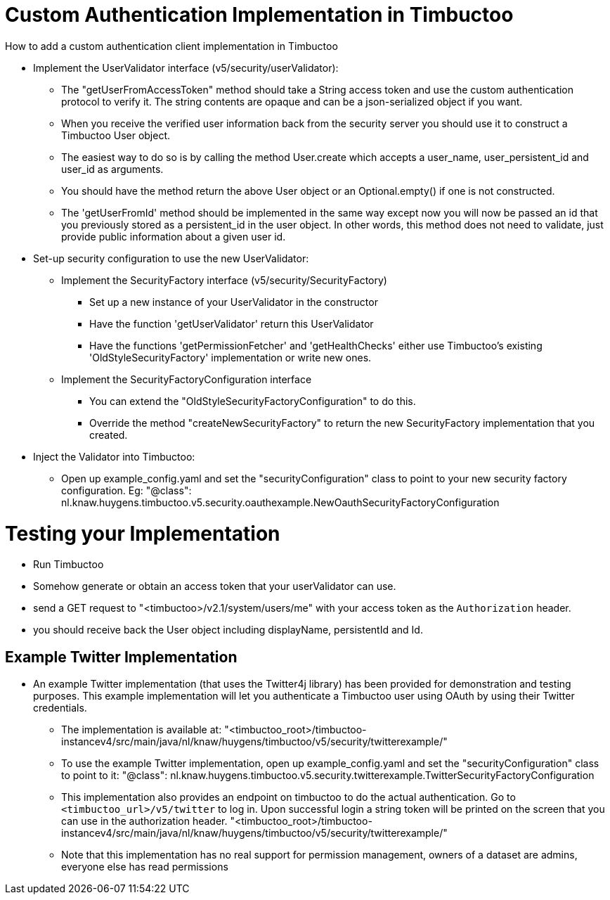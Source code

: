 = Custom Authentication Implementation in Timbuctoo

.How to add a custom authentication client implementation in Timbuctoo
* Implement the UserValidator interface (v5/security/userValidator):
** The "getUserFromAccessToken" method should take a String access token
and use the custom authentication protocol to verify it. The string contents are opaque and can be a json-serialized object if you want.
** When you receive the verified user information back from the
security server you should use it to construct a Timbuctoo User object.
** The easiest way to do so is by calling the method User.create which accepts a user_name,
 user_persistent_id and user_id as arguments.
** You should have the method return the above User object or
an Optional.empty() if one is not constructed.
** The 'getUserFromId' method should be implemented in the same way except
now you will now be passed an id that you previously stored as a persistent_id in the user 
object. In other words, this method does not need to validate, just provide public 
information about a given user id.
* Set-up security configuration to use the new UserValidator:
** Implement the SecurityFactory interface (v5/security/SecurityFactory)
*** Set up a new instance of your UserValidator in the constructor
*** Have the function 'getUserValidator' return this UserValidator
*** Have the functions 'getPermissionFetcher' and 'getHealthChecks' either use
Timbuctoo's existing 'OldStyleSecurityFactory' implementation or write new ones.
** Implement the SecurityFactoryConfiguration interface
*** You can extend the "OldStyleSecurityFactoryConfiguration" to do this.
*** Override the method "createNewSecurityFactory" to return the new SecurityFactory
implementation that you created.
* Inject the Validator into Timbuctoo:
** Open up example_config.yaml and set the "securityConfiguration" class to point
to your new security factory configuration. Eg:
"@class": nl.knaw.huygens.timbuctoo.v5.security.oauthexample.NewOauthSecurityFactoryConfiguration

= Testing your Implementation
* Run Timbuctoo
* Somehow generate or obtain an access token that your userValidator can use.
* send a GET request to "<timbuctoo>/v2.1/system/users/me" with your access token as the `Authorization` header.
* you should receive back the User object including displayName, persistentId and Id.

== Example Twitter Implementation
* An example Twitter implementation (that uses the Twitter4j library) has been
provided for demonstration and testing purposes. This example implementation will let you authenticate a
Timbuctoo user using OAuth by using their Twitter credentials.
** The implementation is available at:
 "<timbuctoo_root>/timbuctoo-instancev4/src/main/java/nl/knaw/huygens/timbuctoo/v5/security/twitterexample/"
** To use the example Twitter implementation, open up example_config.yaml and set the "securityConfiguration" class to point
  to it:
  "@class": nl.knaw.huygens.timbuctoo.v5.security.twitterexample.TwitterSecurityFactoryConfiguration
** This implementation also provides an endpoint on timbuctoo to do the actual authentication. Go to `<timbuctoo_url>/v5/twitter` to log in. Upon successful login a string token will be printed on the screen that you can use in the authorization header.
 "<timbuctoo_root>/timbuctoo-instancev4/src/main/java/nl/knaw/huygens/timbuctoo/v5/security/twitterexample/"
** Note that this implementation has no real support for permission management, owners of a dataset are admins, everyone else has read permissions
